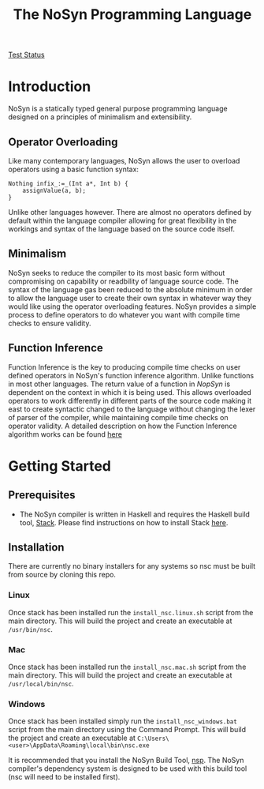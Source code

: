 #+STARTUP: showall
#+TITLE: The NoSyn Programming Language

[[http://www.supermarinesoftware.com/nsc/test_status][Test Status]]

* Introduction
  NoSyn is a statically typed general purpose programming language designed on a principles of minimalism and extensibility.
** Operator Overloading
   Like many contemporary languages, NoSyn allows the user to overload operators using a basic function syntax:
#+BEGIN_SRC c++
Nothing infix_:=_(Int a*, Int b) {
    assignValue(a, b);
}
#+END_SRC
Unlike other languages however. There are almost no operators defined by default within the language compiler allowing for
great flexibility in the workings and syntax of the language based on the source code itself.
** Minimalism
   NoSyn seeks to reduce the compiler to its most basic form without compromising on capability or readbility of language source
   code. The syntax of the language gas been reduced to the absolute minimum in order to allow the language user to create their
   own syntax in whatever way they would like using the operator overloading features.
   NoSyn provides a simple process to define operators to do whatever you want with compile time checks to ensure validity.
** Function Inference
   Function Inference is the key to producing compile time checks on user defined operators in NoSyn's function inference algorithm.
   Unlike functions in most other languages. The return value of a function in /NopSyn/ is dependent on the context in which it is being
   used. This allows overloaded operators to work differently in different parts of the source code making it east to create syntactic 
   changed to the language without changing the lexer of parser of the compiler, while maintaining compile time checks on operator validity.
   A detailed description on how the Function Inference algorithm works can be found [[http://www.supermarinesoftware.com/nsc/FunctionInference.html][here]]
* Getting Started
** Prerequisites
   - The NoSyn compiler is written in Haskell and requires the Haskell build tool, [[https://docs.haskellstack.org/en/stable/README][Stack]]. Please find instructions on how to install Stack [[https://docs.haskellstack.org/en/stable/README/#how-to-install][here]].
** Installation
There are currently no binary installers for any systems so nsc must be built from source by cloning this repo.
*** Linux
Once stack has been installed run the =install_nsc.linux.sh= script from the main directory.
This will build the project and create an executable at =/usr/bin/nsc=.
*** Mac
Once stack has been installed run the =install_nsc.mac.sh= script from the main directory.
This will build the project and create an executable at =/usr/local/bin/nsc=.
*** Windows
Once stack has been installed simply run the =install_nsc_windows.bat= script from the main directory using the Command Prompt.
This will build the project and create an executable at =C:\Users\<user>\AppData\Roaming\local\bin\nsc.exe=
   
It is recommended that you install the NoSyn Build Tool, [[http://github.com/lyncmi07/nsp][nsp]]. The NoSyn compiler's dependency system is designed to be used with this build tool (nsc will need to be installed first).
